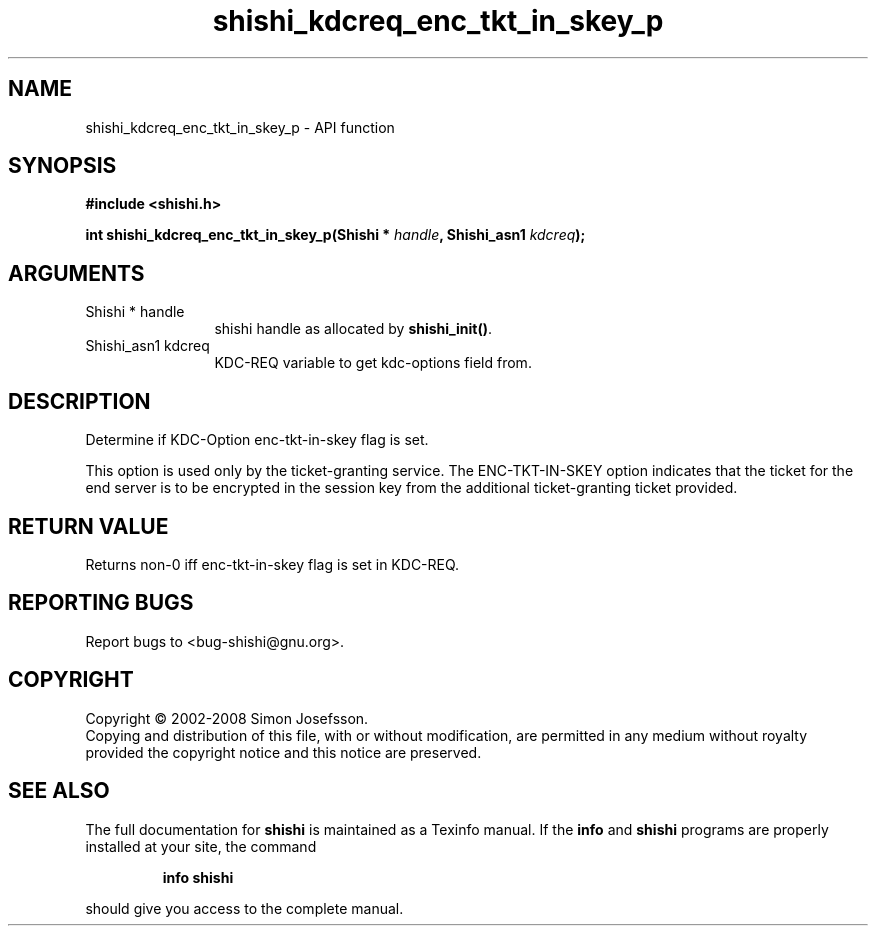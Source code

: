 .\" DO NOT MODIFY THIS FILE!  It was generated by gdoc.
.TH "shishi_kdcreq_enc_tkt_in_skey_p" 3 "0.0.39" "shishi" "shishi"
.SH NAME
shishi_kdcreq_enc_tkt_in_skey_p \- API function
.SH SYNOPSIS
.B #include <shishi.h>
.sp
.BI "int shishi_kdcreq_enc_tkt_in_skey_p(Shishi * " handle ", Shishi_asn1 " kdcreq ");"
.SH ARGUMENTS
.IP "Shishi * handle" 12
shishi handle as allocated by \fBshishi_init()\fP.
.IP "Shishi_asn1 kdcreq" 12
KDC\-REQ variable to get kdc\-options field from.
.SH "DESCRIPTION"
Determine if KDC\-Option enc\-tkt\-in\-skey flag is set.

This option is used only by the ticket\-granting service. The
ENC\-TKT\-IN\-SKEY option indicates that the ticket for the end server
is to be encrypted in the session key from the additional
ticket\-granting ticket provided.
.SH "RETURN VALUE"
Returns non\-0 iff enc\-tkt\-in\-skey flag is set in KDC\-REQ.
.SH "REPORTING BUGS"
Report bugs to <bug-shishi@gnu.org>.
.SH COPYRIGHT
Copyright \(co 2002-2008 Simon Josefsson.
.br
Copying and distribution of this file, with or without modification,
are permitted in any medium without royalty provided the copyright
notice and this notice are preserved.
.SH "SEE ALSO"
The full documentation for
.B shishi
is maintained as a Texinfo manual.  If the
.B info
and
.B shishi
programs are properly installed at your site, the command
.IP
.B info shishi
.PP
should give you access to the complete manual.
